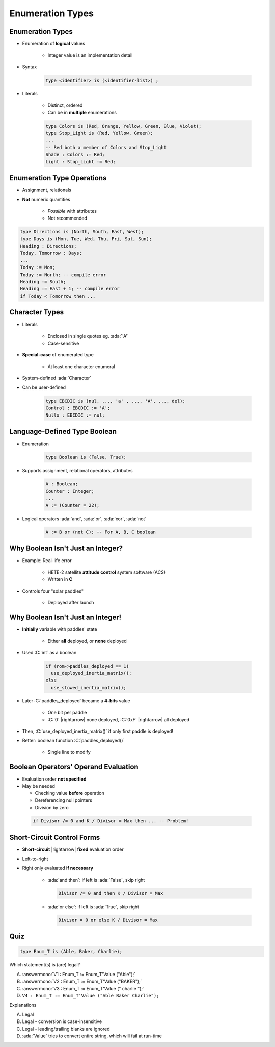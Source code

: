 ====================
Enumeration Types
====================

-------------------
Enumeration Types
-------------------

* Enumeration of **logical** values

    - Integer value is an implementation detail

* Syntax

   .. code:: Ada

      type <identifier> is (<identifier-list>) ;

* Literals

   - Distinct, ordered
   - Can be in **multiple** enumerations

   .. code:: Ada

      type Colors is (Red, Orange, Yellow, Green, Blue, Violet);
      type Stop_Light is (Red, Yellow, Green);
      ...
      -- Red both a member of Colors and Stop_Light
      Shade : Colors := Red;
      Light : Stop_Light := Red;

-----------------------------
Enumeration Type Operations
-----------------------------

* Assignment, relationals
* **Not** numeric quantities

   - *Possible* with attributes
   - Not recommended

.. code:: Ada

   type Directions is (North, South, East, West);
   type Days is (Mon, Tue, Wed, Thu, Fri, Sat, Sun);
   Heading : Directions;
   Today, Tomorrow : Days;
   ...
   Today := Mon;
   Today := North; -- compile error
   Heading := South;
   Heading := East + 1; -- compile error
   if Today < Tomorrow then ...

---------------
Character Types
---------------

* Literals

   - Enclosed in single quotes eg. :ada:`'A'`
   - Case-sensitive

* **Special-case** of enumerated type

   - At least one character enumeral

* System-defined :ada:`Character`
* Can be user-defined

   .. code:: Ada

      type EBCDIC is (nul, ..., 'a' , ..., 'A', ..., del);
      Control : EBCDIC := 'A';
      Nullo : EBCDIC := nul;

-------------------------------
Language-Defined Type Boolean
-------------------------------

* Enumeration

   .. code:: Ada

      type Boolean is (False, True);

* Supports assignment, relational operators, attributes

   .. code:: Ada

      A : Boolean;
      Counter : Integer;
      ...
      A := (Counter = 22);

* Logical operators :ada:`and`, :ada:`or`, :ada:`xor`, :ada:`not`

   .. code:: Ada

      A := B or (not C); -- For A, B, C boolean

------------------------------------
Why Boolean Isn't Just an Integer?
------------------------------------

.. container:: columns

 .. container:: column

    * Example: Real-life error

       - HETE-2 satellite **attitude control** system software (ACS)
       - Written in **C**

    * Controls four "solar paddles"

        - Deployed after launch

 .. container:: column

    .. image:: hete-2_satellite.jpeg

------------------------------------
Why Boolean Isn't Just an Integer!
------------------------------------

* **Initially** variable with paddles' state

    - Either **all** deployed, or **none** deployed

* Used :C:`int` as a boolean

   .. code:: C

      if (rom->paddles_deployed == 1)
        use_deployed_inertia_matrix();
      else
        use_stowed_inertia_matrix();

* Later :C:`paddles_deployed` became a **4-bits** value

    - One bit per paddle
    - :C:`0` |rightarrow| none deployed, :C:`0xF` |rightarrow| all deployed

* Then, :C:`use_deployed_inertia_matrix()` if only first paddle is deployed!
* Better: boolean function :C:`paddles_deployed()`

    - Single line to modify

---------------------------------------
Boolean Operators' Operand Evaluation
---------------------------------------

* Evaluation order **not specified**
* May be needed

  - Checking value **before** operation
  - Dereferencing null pointers
  - Division by zero

 .. code:: Ada

    if Divisor /= 0 and K / Divisor = Max then ... -- Problem!

-----------------------------
Short-Circuit Control Forms
-----------------------------

* **Short-circuit** |rightarrow| **fixed** evaluation order
* Left-to-right
* Right only evaluated **if necessary**

   - :ada:`and then`: if left is :ada:`False`, skip right

     .. code:: Ada

        Divisor /= 0 and then K / Divisor = Max

   - :ada:`or else`: if left is :ada:`True`, skip right

     .. code:: Ada

        Divisor = 0 or else K / Divisor = Max

------
Quiz
------

.. code:: Ada

   type Enum_T is (Able, Baker, Charlie);

Which statement(s) is (are) legal?

A. :answermono:`V1 :  Enum_T := Enum_T'Value ("Able");`
B. :answermono:`V2 :  Enum_T := Enum_T'Value ("BAKER");`
C. :answermono:`V3 :  Enum_T := Enum_T'Value (" charlie ");`
D. ``V4 : Enum_T := Enum_T'Value ("Able Baker Charlie");``

.. container:: animate

   Explanations

   A. Legal
   B. Legal - conversion is case-insensitive
   C. Legal - leading/trailing blanks are ignored
   D. :ada:`Value` tries to convert entire string, which will fail at run-time

